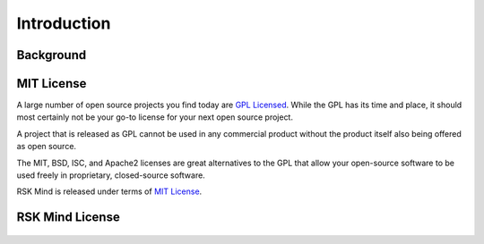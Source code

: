 .. _introduction:

Introduction
============

Background
----------

.. _`mit`:

MIT License
-----------

A large number of open source projects you find today are `GPL Licensed`_.
While the GPL has its time and place, it should most certainly not be your
go-to license for your next open source project.

A project that is released as GPL cannot be used in any commercial product
without the product itself also being offered as open source.

The MIT, BSD, ISC, and Apache2 licenses are great alternatives to the GPL
that allow your open-source software to be used freely in proprietary,
closed-source software.

RSK Mind is released under terms of `MIT License`_.

.. _`GPL Licensed`: http://www.opensource.org/licenses/gpl-license.php
.. _`MIT License`: http://opensource.org/licenses/MIT


RSK Mind License
----------------

    .. include:: ../../../LICENSE.md
